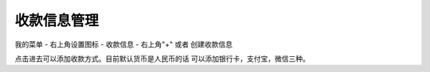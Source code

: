 收款信息管理
=============

我的菜单 - 右上角设置图标 - 收款信息 - 右上角"+" 或者 创建收款信息

..  image:: ../img/bankcard.png
    :width: 320px
    :height: 520px
    :scale: 100%
    :align: center


点击进去可以添加收款方式。目前默认货币是人民币的话  可以添加银行卡，支付宝，微信三种。